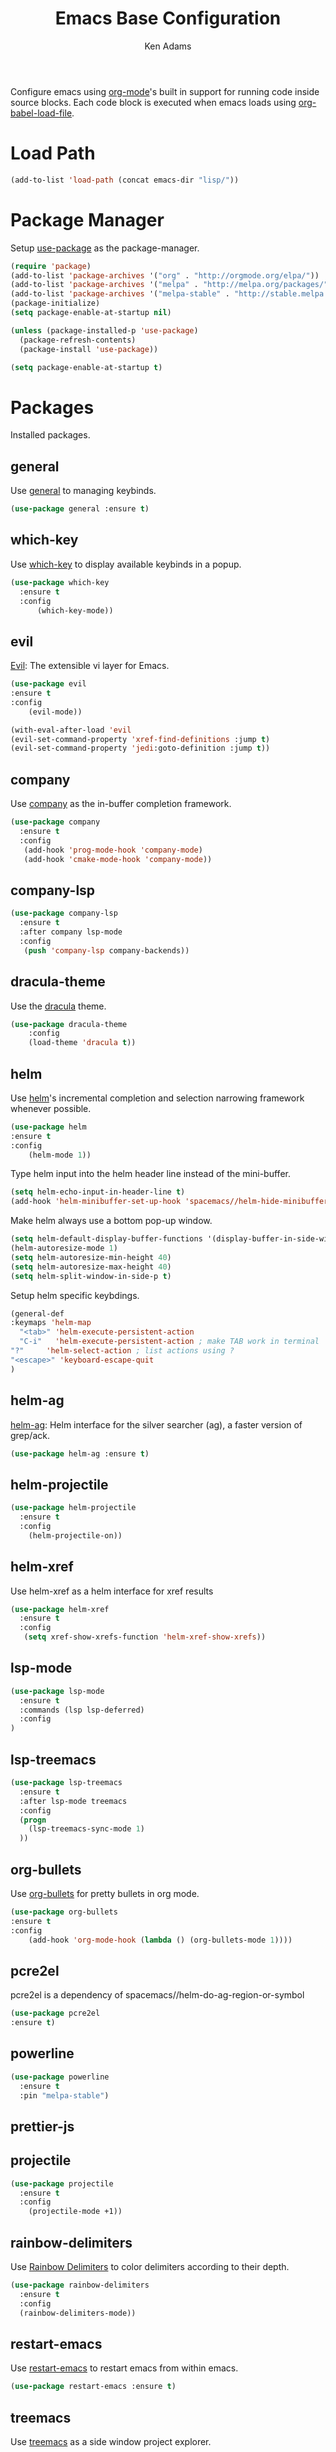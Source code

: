 #+TITLE: Emacs Base Configuration
#+AUTHOR: Ken Adams
#+EMAIL: ken@nomatics.org
#+OPTIONS: toc:nil num:nil

Configure emacs using [[https://orgmode.org/][org-mode]]'s built in support for running code inside source
blocks. Each code block is executed when emacs loads using [[https://orgmode.org/worg/org-contrib/babel/intro.html][org-babel-load-file]].

* Load Path
  #+BEGIN_SRC emacs-lisp
  (add-to-list 'load-path (concat emacs-dir "lisp/"))
  #+END_SRC

* Package Manager
Setup [[https://github.com/jwiegley/use-package][use-package]] as the package-manager. 

#+BEGIN_SRC emacs-lisp
(require 'package)
(add-to-list 'package-archives '("org" . "http://orgmode.org/elpa/"))
(add-to-list 'package-archives '("melpa" . "http://melpa.org/packages/"))
(add-to-list 'package-archives '("melpa-stable" . "http://stable.melpa.org/packages/"))
(package-initialize)
(setq package-enable-at-startup nil)

(unless (package-installed-p 'use-package)
  (package-refresh-contents)
  (package-install 'use-package))

(setq package-enable-at-startup t)
#+END_SRC 

* Packages
  Installed packages.
** general
   Use [[https://github.com/noctuid/general.el][general]] to managing keybinds.
   #+BEGIN_SRC emacs-lisp
   (use-package general :ensure t)
   #+END_SRC 

** which-key 
   Use [[https://github.com/justbur/emacs-which-key][which-key]] to display available keybinds in a popup.
   #+BEGIN_SRC emacs-lisp
   (use-package which-key
     :ensure t
     :config
         (which-key-mode))
   #+END_SRC
  
** evil 
   [[https://github.com/emacs-evil/evil][Evil]]: The extensible vi layer for Emacs.
   #+BEGIN_SRC emacs-lisp
   (use-package evil
   :ensure t
   :config
       (evil-mode))

   (with-eval-after-load 'evil
   (evil-set-command-property 'xref-find-definitions :jump t)
   (evil-set-command-property 'jedi:goto-definition :jump t))
   #+END_SRC

** company
   Use [[https://github.com/company-mode/company-mode][company]] as the in-buffer completion framework.
   #+BEGIN_SRC emacs-lisp
   (use-package company
     :ensure t
     :config
      (add-hook 'prog-mode-hook 'company-mode)
      (add-hook 'cmake-mode-hook 'company-mode))
  #+END_SRC

** company-lsp
   #+BEGIN_SRC emacs-lisp
   (use-package company-lsp
     :ensure t
     :after company lsp-mode
     :config
      (push 'company-lsp company-backends))
  #+END_SRC
** dracula-theme 
   Use the [[https://github.com/dracula/emacs][dracula]] theme.

   #+BEGIN_SRC emacs-lisp
   (use-package dracula-theme
       :config
       (load-theme 'dracula t))
   #+END_SRC

** helm
   Use [[https://emacs-helm.github.io/helm/][helm]]'s incremental completion and selection narrowing framework whenever possible.

   #+BEGIN_SRC emacs-lisp
   (use-package helm
   :ensure t
   :config
       (helm-mode 1))
   #+END_SRC

   Type helm input into the helm header line instead of the mini-buffer.
   #+BEGIN_SRC emacs-lisp
   (setq helm-echo-input-in-header-line t)
   (add-hook 'helm-minibuffer-set-up-hook 'spacemacs//helm-hide-minibuffer-maybe)
   #+END_SRC

   Make helm always use a bottom pop-up window.

   #+BEGIN_SRC emacs-lisp
   (setq helm-default-display-buffer-functions '(display-buffer-in-side-window))
   (helm-autoresize-mode 1)
   (setq helm-autoresize-min-height 40)
   (setq helm-autoresize-max-height 40)
   (setq helm-split-window-in-side-p t)
   #+END_SRC

   Setup helm specific keybdings.
   #+BEGIN_SRC emacs-lisp
   (general-def
   :keymaps 'helm-map
     "<tab>" 'helm-execute-persistent-action
     "C-i"   'helm-execute-persistent-action ; make TAB work in terminal
   "?"     'helm-select-action ; list actions using ?
   "<escape>" 'keyboard-escape-quit
   )
   #+END_SRC

** helm-ag 
   [[https://github.com/syohex/emacs-helm-ag][helm-ag]]: Helm interface for the silver searcher (ag), a faster version of grep/ack.

   #+BEGIN_SRC emacs-lisp
   (use-package helm-ag :ensure t)
   #+END_SRC

** helm-projectile 
   #+BEGIN_SRC emacs-lisp
   (use-package helm-projectile 
     :ensure t
     :config
       (helm-projectile-on))
   
   #+END_SRC
** helm-xref 
   Use helm-xref as a helm interface for xref results
   #+BEGIN_SRC emacs-lisp
   (use-package helm-xref
     :ensure t
     :config
      (setq xref-show-xrefs-function 'helm-xref-show-xrefs))
   #+END_SRC

** lsp-mode
   #+BEGIN_SRC emacs-lisp
   (use-package lsp-mode 
     :ensure t
     :commands (lsp lsp-deferred)
     :config
   )
   #+END_SRC

** lsp-treemacs
   #+BEGIN_SRC emacs-lisp
   (use-package lsp-treemacs
     :ensure t
     :after lsp-mode treemacs
     :config 
     (progn 
       (lsp-treemacs-sync-mode 1)
     ))
   #+END_SRC

** org-bullets
   Use [[https://github.com/sabof/org-bullets][org-bullets]] for pretty bullets in org mode.

   #+BEGIN_SRC emacs-lisp
   (use-package org-bullets 
   :ensure t
   :config
       (add-hook 'org-mode-hook (lambda () (org-bullets-mode 1))))
   #+END_SRC

** pcre2el
   pcre2el is a dependency of spacemacs//helm-do-ag-region-or-symbol
   #+BEGIN_SRC emacs-lisp
   (use-package pcre2el
   :ensure t)
   #+END_SRC
** powerline
   #+BEGIN_SRC emacs-lisp
   (use-package powerline
     :ensure t
     :pin "melpa-stable")
   #+END_SRC

** prettier-js
** projectile
   #+BEGIN_SRC emacs-lisp
   (use-package projectile
     :ensure t
     :config
       (projectile-mode +1))
   #+END_SRC

** rainbow-delimiters 
   Use [[https://github.com/Fanael/rainbow-delimiters][Rainbow Delimiters]] to color delimiters according to their depth. 

   #+BEGIN_SRC emacs-lisp
   (use-package rainbow-delimiters
     :ensure t
     :config
     (rainbow-delimiters-mode))
   #+END_SRC
** restart-emacs
   Use [[https://github.com/iqbalansari/restart-emacs][restart-emacs]] to restart emacs from within emacs.

   #+BEGIN_SRC emacs-lisp
   (use-package restart-emacs :ensure t)
   #+END_SRC

** treemacs 
   Use [[https://github.com/Alexander-Miller/treemacs][treemacs]] as a side window project explorer.
   #+BEGIN_SRC emacs-lisp
   (use-package treemacs
       :ensure t
       :defer t
       :init
       :config
       (progn
         (treemacs-resize-icons 18)
          (treemacs-follow-mode -1)
          (treemacs-filewatch-mode t)))
   #+END_SRC
** tremacs-evil
#+BEGIN_SRC emacs-lisp
   (use-package treemacs-evil
     :ensure t
     :after treemacs evil)

   (general-def
       :keymaps 'evil-treemacs-state-map
       "<mouse-1>" 'treemacs-single-click-expand-action
       "\\"  'treemacs
       "<escape>" 'keyboard-escape-quit
       "s"   'treemacs-visit-node-ace-horizontal-split
       "f"   'treemacs-find-file
       "-"   'treemacs-collapse-project
       )

#+END_SRC
** shell-pop 

   Use [[https://github.com/kyagi/shell-pop-el][shell-pop]] to create pop-up terminal windows.

   #+BEGIN_SRC emacs-lisp
   (use-package shell-pop
     :ensure t
     :custom
     (shell-pop-shell-type (quote ("ansi-term" "*ansi-term*" (lambda nil (ansi-term shell-pop-term-shell)))))
     (shell-pop-term-shell "/usr/bin/zsh")
     (shell-pop-window-size 40)
     (shell-pop-full-span t)
     (shell-pop-window-position "bottom")
   )
   #+END_SRC

** spaceline
   #+BEGIN_SRC emacs-lisp
   (use-package spaceline
     :ensure t
     :after powerline helm
     :pin "melpa-stable"
     :config
     )
   #+END_SRC

** yasnippet
   #+BEGIN_SRC emacs-lisp
   (use-package yasnippet
     :ensure t
     :config
     (progn
       ;(yas-global-mode 1)
     ))

   (setq yas-snippet-dirs '("~/.emacs.d/snippets/"))

    (general-def 
      :keymaps 'insert
      "M-y"  'yas-expand)
   
   #+END_SRC

  #+begin_src emacs-lisp
  (use-package prettier-js
  :ensure t
  :config
    (progn
    (add-hook 'js2-mode-hook 'prettier-js-mode)
    (add-hook 'web-mode-hook 'prettier-js-mode)
   ))
  #+end_src
* Functions
 Custom functions used throughout the configuration.
** base//goto-definition
   #+BEGIN_SRC emacs-lisp
   (defun custom/goto-definition () 
     (interactive)
       (cond 
         ((equal major-mode 'python-mode) (jedi:goto-definition))
         (t (call-interactively 'xref-find-definitions))))
   #+END_SRC

** base//reload-config
   #+BEGIN_SRC emacs-lisp
   (defun base//reload-config ()
     " Reload the emacs configuration file"
     (interactive) (org-babel-load-file (concat emacs-dir "base.config.org")))
   #+END_SRC

** spacemacs//helm-hide-minibuffer-maybe
   #+BEGIN_SRC emacs-lisp
 (defun spacemacs//helm-hide-minibuffer-maybe ()
  "Hide minibuffer in Helm session if we use the header line as input field."
  (when (with-helm-buffer helm-echo-input-in-header-line)
    (let ((ov (make-overlay (point-min) (point-max) nil nil t)))
      (overlay-put ov 'window (selected-window))
      (overlay-put ov 'face
                   (let ((bg-color (face-background 'default nil)))
                     `(:background ,bg-color :foreground ,bg-color)))
      (setq-local cursor-type nil))))
   #+END_SRC

** spacemacs//switch-to-minibuffer-window
   #+BEGIN_SRC emacs-lisp
   (defun spacemacs//switch-to-minibuffer-window ()
     "switch to minibuffer window (if active)"
     (interactive)
     (when (active-minibuffer-window)
       (select-window (active-minibuffer-window))))
   #+END_SRC

** spacemacs//helm-project-do-ag-region-or-symbol
   #+BEGIN_SRC emacs-lisp
   (defun spacemacs//helm-project-do-ag-region-or-symbol ()
          "Search in current project with `ag' using a default input."
          (interactive)
          (let ((dir (projectile-project-root)))
            (if dir
                (spacemacs//helm-do-ag-region-or-symbol 'helm-do-ag dir)
              (message "error: Not in a project."))))
   #+END_SRC

** next
   #+BEGIN_SRC emacs-lisp
   #+END_SRC

** sort
 #+BEGIN_SRC emacs-lisp
 #+END_SRC

 #+BEGIN_SRC emacs-lisp
(defun spacemacs//helm-do-ag-region-or-symbol (func &optional dir)
        "Search with `ag' with a default input."
        (require 'helm-ag)
        (cl-letf* (((symbol-value 'helm-ag-insert-at-point) 'symbol)
                   ;; make thing-at-point choosing the active region first
                   ((symbol-function 'this-fn) (symbol-function 'thing-at-point))
                   ((symbol-function 'thing-at-point)
                    (lambda (thing)
                      (let ((res (if (region-active-p)
                                     (buffer-substring-no-properties
                                      (region-beginning) (region-end))
                                   (this-fn thing))))
                        (when res (rxt-quote-pcre res))))))
          (funcall func dir)))


(defun spacemacs/helm-swoop-region-or-symbol ()
        "Call `helm-swoop' with default input."
        (interactive)
        (let ((helm-swoop-pre-input-function
               (lambda ()
                 (if (region-active-p)
                     (buffer-substring-no-properties (region-beginning)
                                                     (region-end))
                   (let ((thing (thing-at-point 'symbol t)))
                     (if thing thing ""))))))
          (call-interactively 'helm-swoop)))

(defun trim-linefeed-right (string)
  "Remove trailing linefeed from STRING."
  (if (string-match "[\n\r]+" string)
      (replace-match "" t t string)
    string))



(defvar-local hidden-mode-line-mode nil)
(define-minor-mode hidden-mode-line-mode
  "Minor mode to hide the mode-line in the current buffer."
  :init-value nil
  :global t
  :variable hidden-mode-line-mode
  :group 'editing-basics
  (if hidden-mode-line-mode
      (setq hide-mode-line mode-line-format
            mode-line-format nil)
    (setq mode-line-format hide-mode-line
          hide-mode-line nil))
  (force-mode-line-update)
  ;; Apparently force-mode-line-update is not always enough to
  ;; redisplay the mode-line
  (redraw-display)
  (when (and (called-interactively-p 'interactive)
             hidden-mode-line-mode)))

(defun custom//kill-other-buffers ()
    "Kill all other buffers."
    (interactive)
    (mapc 'kill-buffer 
          (delq (current-buffer) 
                (remove-if-not 'buffer-file-name (buffer-list)))))

(defun custom//format-buffer ()
  "Format current buffer"
  (interactive)
  (prettier-js)
)
#+END_SRC

* Keymaps
** evil leader 
    Use [[https://github.com/noctuid/general.el][general]] and [[https://github.com/justbur/emacs-which-key][which-key]] to create a mnemonic keybinding 
    system with popup support, similar to [[http://spacemacs.org/][spacemacs]].

    #+BEGIN_SRC emacs-lisp
    (general-def
    :prefix "SPC"
    :keymaps 'normal
    "SPC" '(helm-M-x :which-key "M-x")
    "'"   'shell-pop
    "b"   '(nil :which-key "buffers")

    "bd"  'kill-this-buffer
    "be"  '((lambda () (interactive) (find-file (concat emacs-dir "base.config.org"))) :wk "emacs-config")
    "bE"  '(base//reload-config :wk "reload-config")
    "bf"  'custom//format-buffer
    "bk"  'kill-buffer
    "bK"  '(custom//kill-other-buffers :wk kill-other-buffers)
    "bl"  '(helm-mini :wk "buffer-list")
    "bo"  '(helm-find-files :wk "open-file")
    "cs"  'ivy-cs-at-point-matching-extension
    "cl"  'comment-line
    "o"   '(nil :wk "org")
    "oc"  '(helm-org-capture-templates :wk "capture")
    "og"  '((lambda () (interactive) (find-file "~/notes/gtd.org")) :wk "gtd")
    "oy"  '(org-copy :wk "copy")
    "or"  '(org-refile :wk "refile")
    "ot"  '(org-todo :wk "todo")
    "p"   '(nil :wk "project")
    "pa"  '(treemacs-add-project-to-workspace :wk "add-project")
    "pc"  '(treemacs-citc :wk "citc-treemacs")
    "pF"  '(treemacs-find-file :wk "goto-file")
    "ps"  '(helm-projectile-switch-project :wk "switch-project")
    "q"   '(nil :which-key "quit")
    "qr"  'restart-emacs
    "s"   '(nil :wk "search")
    "sa"  'helm-do-ag
    "sf"  '(helm-projectile-find-file :wk "projectile-find-file")
    "sP"  'spacemacs//helm-project-do-ag-region-or-symbol
    "sp"  'helm-projectile-ag
    "sS"  'spacemacs/helm-swoop-region-or-symbol
    "ss"  'helm-swoop
    "si"  'helm-imenu
    "h"   '(:keymap help-map :wk "help")
    "t"   '(eyebrowse-switch-to-window-config-7 :wk "terminal-layoutlayout-7")
    "x"   '(helm-M-x :wk "M-x")
    "w"   '(nil :wk "window")
    "wb"  '(spacemacs//switch-to-minibuffer-window :wk "mini-buffer")
    "wd"  'delete-window
    "wk"  'ace-delete-other-windows
    "wo"  'nil
    "ws"  '(ace-swap-window :wk "swap-windows")
    "wn"  '(eyebrowse-next-window-config :wk "next-layout")
    "wp"  '(eyebrowse-prev-window-config :wk "prev-layout")
    "wl"  '(eyebrowse-last-window-config :wk "last-layout")
    "wc"  '(eyebrowse-create-window-config :wk "create-layout")
    "w0"  '(eyebrowse-switch-to-window-config-0 :wk "layout-0")
    "w1"  '(eyebrowse-switch-to-window-config-1 :wk "layout-1")
    "w2"  '(eyebrowse-switch-to-window-config-2 :wk "layout-2")
    "w3"  '(eyebrowse-switch-to-window-config-3 :wk "layout-3")
    "w4"  '(eyebrowse-switch-to-window-config-4 :wk "layout-4")
    "w5"  '(eyebrowse-switch-to-window-config-5 :wk "layout-5")
    "w6"  '(eyebrowse-switch-to-window-config-6 :wk "layout-6")
    "w7"  '(eyebrowse-switch-to-window-config-7 :wk "layout-7")
    "w8"  '(eyebrowse-switch-to-window-config-8 :wk "layout-8")
    "w9"  '(eyebrowse-switch-to-window-config-9 :wk "layout-9")
    )
    #+END_SRC

** evil normal 
   Setup keybinds within evil's normal mode map.

  #+BEGIN_SRC emacs-lisp
  (general-def
    :keymaps 'normal
    "\\"  'treemacs
    "M-x" 'helm-M-x
    "M-." 'xref-find-definitions
    "gd" 'xref-find-definitions
    "'"   'shell-pop
    "q"   'nil
   )
  #+END_SRC

** evil-motion-state-map
  #+BEGIN_SRC emacs-lisp
  (general-def
    :keymaps 'evil-motion-state-map
    "C-z" 'nil
  )
  #+END_SRC

** evil insert
  #+BEGIN_SRC emacs-lisp
  (general-def
    :keymaps 'insert
    "C-z" 'nil
    "M-x" 'helm-M-x
  )
  #+END_SRC

** emacs
  #+BEGIN_SRC emacs-lisp
  (general-def
    :keymaps 'emacs
    "C-z" 'nil
  )
  #+END_SRC

** company
   #+BEGIN_SRC emacs-lisp
   (general-def
     :keymap company-active-map
     :states 'insert
     "C-n" 'company-select-next-or-abort
     "C-p" 'company-select-previous-or-abort)
   #+END_SRC
** org-mode
   #+BEGIN_SRC emacs-lisp
   (general-def
   :keymaps 'org-mode-map
   :states 'normal
     "<tab>" 'org-cycle
     "C-i"   'org-cycle
   )
   #+END_SRC
* Terminal
The default terminal experience is sub par for heavey terminal use inside emacs.
Setup the terminal such that it will have two modes: char-mode (exclusive mode)
and line-mode (normal evil). In char-mode, all keys except a single 'term escape' key,
are sent directly to the terminal. In line mode, the terminal behaves as a normal
emacs evil buffer with both input and normal modes. The 'term escape' key toggle
between line-mode and char-mode.

*** Terminal specific functions 
    #+BEGIN_SRC emacs-lisp
    (defun custom/term-evil-past-after ()
    (interactive)
    (term-send-raw-string
    (trim-linefeed-right
        (evil-paste-after evil-paste-count))))


    (defun custom/term-evil-past-before ()
    (interactive)
    (term-send-raw-string (evil-paste-before evil-paste-count)))

    (defun custom/enable-char-mode ()
    (interactive)
        (evil-emacs-state)
        (term-char-mode)
        (eyebrowse-mode -1)
        (call-interactively #'hidden-mode-line-mode))

    (defun custom/enable-line-mode ()
    (interactive)
        (evil-normal-state)
        (term-line-mode)
        (eyebrowse-mode)
        (call-interactively #'hidden-mode-line-mode))
    #+END_SRC

*** Setup char-mode 
    In char-mode, all keys, except the mode toggle key, are sent directly to the terminal.
    Evil mode is disabled as all keys are sent to the terminal. The mode-line, line numbers,
    and highlighting are disabled when in char mode.

    Since multi-term changes keymaps internally when toggling between char and line
    mode, we cannot use general to set keys. We must use term-bind-key-alist to set
    keybindings. Additionally, multi-term undefineds keys in term-unbind-key-list;
    however, we do not need to modify the unbind list.
    
    Setup the keymap in char mode.
    #+BEGIN_SRC emacs-lisp
    (setq term-bind-key-alist 
      '(
        ("C-c" . term-interrupt-subjob)
        ("<ESC>" . term-send-esc)
        ("C-z" . term-send-raw)
        ("C-j" . custom/enable-line-mode)
        ("C-S-v" . term-paste)
        ("C-y" . term-paste)
        ))
    #+END_SRC

    When multi-term is started, start in char-mode.
    #+BEGIN_SRC emacs-lisp
    (advice-add 'multi-term :after #'custom/enable-char-mode)
    #+END_SRC

*** Setup line-mode 
    Evil normal mode, most keybinds present.

    Setup the line-mode keymap.
    #+BEGIN_SRC emacs-lisp
    (general-def
      :keymaps 'term-mode-map
      :states 'normal
      "C-j" 'custom/enable-char-mode
      "p" 'custom//erm-evil-past-after
      "P" 'custom/term-evil-past-before)

    (general-def
      :keymaps 'term-mode-map
      :states 'insert
      "C-j" 'custom/enable-char-mode)
    #+END_SRC

* Emacs Preferences 
** Aliases
   #+BEGIN_SRC emacs-lisp
    (defalias 'yes-or-no-p 'y-or-n-p)
   #+END_SRC
** Disable the menu and tool bar.
 #+BEGIN_SRC emacs-lisp
 (menu-bar-mode -1)
 (tool-bar-mode -1)
 #+END_SRC

** Turn off the splash screen and startup messages.
   #+BEGIN_SRC emacs-lisp
   (setq inhibit-splash-screen t)
   (setq inhibit-startup-message t)
   (setq inhibit-startup-echo-area-message t)
   (setq initial-scratch-message nil)
   #+END_SRC
** Disable ringing the system bell.
   #+BEGIN_SRC emacs-lisp
   (setq ring-bell-function 'ignore)
   #+END_SRC

** Display line and column numbers in specific buffers buffers.
   #+BEGIN_SRC emacs-lisp
   (column-number-mode t)
   (add-hook 'prog-mode-hook #'display-line-numbers-mode)
   (add-hook 'org-mode-hook #'display-line-numbers-mode)
   #+END_SRC
   
** Improve scrolling when using the mouse wheel.
   #+BEGIN_SRC emacs-lisp
   (setq redisplay-dont-pause t)
   (setq scroll-margin 1)
   (setq scroll-step 1)
   (setq scroll-conservatively 100000)
   (setq scroll-preserve-screen-position 1)
   #+END_SRC

** Modify buffer appearences
   #+BEGIN_SRC emacs-lisp
   (setq-default indicate-empty-lines nil)
   (setq visual-line-fringe-indicators '(left-curly-arrow right-curly-arrow))
   (setq large-file-warning-threshold nil)
   (setq split-width-threshold nil)
   #+END_SRC
** Place all generated custom settings in a file instead of polluting init.el.
   #+BEGIN_SRC emacs-lisp
   (setq custom-file (expand-file-name "custom.el" user-emacs-directory))
   #+END_SRC
** Save all backup files to the temp directory
   #+BEGIN_SRC emacs-lisp
   (setq backup-directory-alist
     `((".*" . ,temporary-file-directory)))
   (setq auto-save-file-name-transforms
     `((".*" ,temporary-file-directory t)))
   #+END_SRC

** Jump to new window after split
   #+BEGIN_SRC emacs-lisp
   (defadvice split-window (after move-point-to-new-window activate)
     (other-window 1))
   #+END_SRC

* Editor Preferences
** Tab behavior
    #+BEGIN_SRC emacs-lisp
    (setq-default indent-tabs-mode nil)
    #+END_SRC

** Language Server Protocol
*** Mode Hooks
    #+BEGIN_SRC emacs-lisp
    (add-hook 'typescript-mode-hook #'lsp)
    (add-hook 'js-mode-hook #'lsp-deferred)
    (add-hook 'cc-mode-hook #'lsp-deferred)
    (setq read-process-output-max (* 4 1024 1024)) ;; 4mb
    #+END_SRC
*** Disable lsp-ui documentation
    #+BEGIN_SRC emacs-lisp
    (setq lsp-ui-doc-enable nil)
    #+END_SRC

* Extended Config 
  Load additional configuration files depending on the enviornment.
** Graphic mode config
  If emacs is running in graphics mode, load =graphic.config.org=
  #+BEGIN_SRC emacs-lisp
  (when (display-graphic-p)
    (org-babel-load-file (concat emacs-dir "graphic.config.org")))
  #+END_SRC
** Terminal mode config
  If emacs is running in graphics mode, load =terminal.config.org=
  #+BEGIN_SRC emacs-lisp
  (unless (display-graphic-p)
    (org-babel-load-file (concat emacs-dir "terminal.config.org")))
  #+END_SRC
* TODO Todo List
  Configuration is a work in progress.
**** TODO Improve startup time
**** Treemacs thing at point
**** TODO Fix helm window positioning
**** TODO Add org keybinds
**** TODO Have kill buffer assume to kill current buffer

